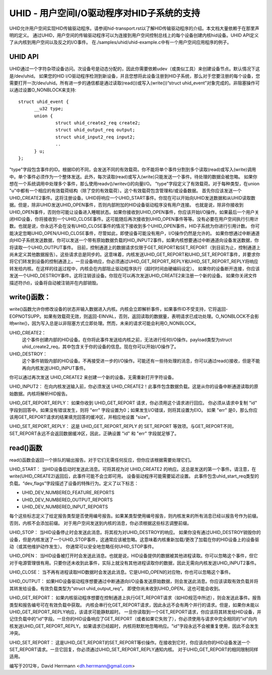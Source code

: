UHID - 用户空间I/O驱动程序对HID子系统的支持
=============================================

UHID允许用户空间实现HID传输驱动程序。请参阅hid-transport.rst以了解HID传输驱动程序的介绍。本文档大量依赖于在那里声明的定义。
通过UHID，用户空间的传输驱动程序可以为连接到用户空间控制总线上的每个设备创建内核hid设备。UHID API定义了从内核到用户空间以及反之的I/O事件。
在./samples/uhid/uhid-example.c中有一个用户空间应用程序的例子。

UHID API
--------

UHID通过一个字符杂项设备访问。次设备号是动态分配的，因此你需要依赖udev（或类似工具）来创建设备节点。默认情况下这是/dev/uhid。
如果您的HID I/O驱动程序检测到新设备，并且您想将此设备注册到HID子系统，那么对于您要注册的每个设备，您需要打开一次/dev/uhid。所有进一步的通信都是通过读取(read())或写入(write())“struct uhid_event”对象完成的。非阻塞操作可以通过设置O_NONBLOCK来支持::

  struct uhid_event {
        __u32 type;
        union {
                struct uhid_create2_req create2;
                struct uhid_output_req output;
                struct uhid_input2_req input2;
                ..
        } u;
  };

"type"字段包含事件的ID。根据ID的不同，会发送不同的有效载荷。你不能将单个事件分割到多个读取(read)或写入(write)调用中。单个事件必须作为一个整体发送。此外，每次读取(read)或写入(write)只能发送一个事件。待处理的数据会被忽略。
如果你想在一个系统调用中处理多个事件，那么使用readv()/writev()的向量I/O。
"type"字段定义了有效载荷。对于每种类型，在union "u"中都有一个相应的有效载荷结构（除了空的有效载荷）。这个有效载荷包含管理和/或设备数据。
首先你应该发送一个UHID_CREATE2事件。这将注册设备。UHID将响应一个UHID_START事件。你现在可以开始向UHID发送数据和从UHID读取数据。但是，除非UHID发送UHID_OPEN事件，否则内部附加的HID设备驱动程序没有用户连接。
也就是说，除非你接收到UHID_OPEN事件，否则你可能让设备进入睡眠状态。如果你接收到UHID_OPEN事件，你应该开始I/O操作。如果最后一个用户关闭HID设备，你将接收到一个UHID_CLOSE事件。这可能随后再次接收到UHID_OPEN事件等等。没有必要在用户空间执行引用计数。也就是说，你永远不会在没有UHID_CLOSE事件的情况下接收到多个UHID_OPEN事件。HID子系统为你进行引用计数。
你可能决定忽略UHID_OPEN/UHID_CLOSE事件，尽管如此，即使设备可能没有用户，I/O操作仍然是允许的。
如果你想通过中断通道向HID子系统发送数据，你可以发送一个带有原始数据负载的HID_INPUT2事件。如果内核想要通过中断通道向设备发送数据，你将读取一个UHID_OUTPUT事件。
目前，控制通道上的数据请求仅限于GET_REPORT和SET_REPORT（到目前为止，控制通道上尚未定义其他数据报告）。这些请求总是同步的。这意味着，内核发送UHID_GET_REPORT和UHID_SET_REPORT事件，并要求你将它们转发到设备的控制通道上。一旦设备响应，你必须通过UHID_GET_REPORT_REPLY和UHID_SET_REPORT_REPLY将响应转发给内核。在这样的往返过程中，内核会在内部阻止驱动程序执行（超时时间由硬编码设定）。
如果你的设备断开连接，你应该发送一个UHID_DESTROY事件。这将注销该设备。你现在可以再次发送UHID_CREATE2来注册一个新的设备。
如果你关闭文件描述符(fd)，设备将自动被注销并在内部销毁。

write()函数：
-------
write()函数允许你修改设备的状态并输入数据进入内核。内核会立即解析事件，如果事件ID不受支持，它将返回-EOPNOTSUPP。如果有效载荷无效，则返回-EINVAL，否则，返回读取的数据量，表明请求已成功处理。O_NONBLOCK不会影响write()，因为写入总是以非阻塞方式立即处理。然而，未来的请求可能会利用O_NONBLOCK。

UHID_CREATE2：
  这个事件创建内部的HID设备。在你将此事件发送给内核之前，无法进行任何I/O操作。payload类型为struct uhid_create2_req，其中包含关于你的设备的信息。现在你可以开始I/O操作了。

UHID_DESTROY：
  这个事件销毁内部的HID设备。不再接受进一步的I/O操作。可能还有一些待处理的消息，你可以通过read()接收，但是不能再向内核发送UHID_INPUT事件。
你可以通过再次发送 UHID_CREATE2 来创建一个新的设备。无需重新打开字符设备。

UHID_INPUT2：
在向内核发送输入前，你必须发送 UHID_CREATE2！此事件包含数据负载。这是从你的设备中断通道读取的原始数据。内核将解析HID报告。

UHID_GET_REPORT_REPLY：
如果你收到 UHID_GET_REPORT 请求，你必须用这个请求进行回应。
你必须从请求中复制 "id" 字段到回答中。如果没有错误发生，则将 "err" 字段设置为0；如果发生I/O错误，则将其设置为EIO。
如果 "err" 是0，那么你应该用GET_REPORT请求的结果填充回答的缓冲区，并相应地设置 "size"。

UHID_SET_REPORT_REPLY：
这是 UHID_GET_REPORT_REPLY 的 SET_REPORT 等效项。与GET_REPORT不同，SET_REPORT永远不会返回数据缓冲区，因此，正确设置 "id" 和 "err" 字段就足够了。

read()函数
-----------------
read()函数会返回一个排队的输出报告。对于它们无需任何反应，但你应该根据需要处理它们。

UHID_START：
当HID设备启动时发送此消息。可将其视为对 UHID_CREATE2 的响应。这总是发送的第一个事件。请注意，在write(UHID_CREATE2)返回后，此事件可能不会立即可用。
设备驱动程序可能需要延迟设置。
此事件包含uhid_start_req类型的负载。“dev_flags”字段描述了设备的特殊行为。定义了以下标志：

- UHID_DEV_NUMBERED_FEATURE_REPORTS
- UHID_DEV_NUMBERED_OUTPUT_REPORTS
- UHID_DEV_NUMBERED_INPUT_REPORTS

每个这些标志定义了给定报告类型是否使用编号报告。如果某类型使用编号报告，则内核发来的所有消息已经以报告号作为前缀。否则，内核不会添加前缀。
对于用户空间发送到内核的消息，你必须根据这些标志调整前缀。

UHID_STOP：
当HID设备停止时会发送此消息。将其视为对UHID_DESTROY的响应。
如果你没有通过UHID_DESTROY销毁你的设备，但是内核发送了一个UHID_STOP事件，这通常应该被忽略。这意味着内核重新加载/更改了加载在你的HID设备上的设备驱动（或其他维护动作发生）。
你通常可以安全地忽略任何UHID_STOP事件。

UHID_OPEN：
当HID设备被打开时会发送此消息。也就是说，HID设备提供的数据被其他进程读取。你可以忽略这个事件，但它对于电源管理很有用。只要你还未收到此事件，实际上就没有其他进程读取你的数据，因此无需向内核发送UHID_INPUT2事件。

UHID_CLOSE：
当不再有进程读取HID数据时会发送此消息。它是UHID_OPEN的对应物，你也可以忽略这个事件。

UHID_OUTPUT：
如果HID设备驱动程序想要通过中断通道向I/O设备发送原始数据，则会发送此消息。你应该读取有效负载并将其转发给设备。有效负载类型为“struct uhid_output_req”。
即使你尚未收到UHID_OPEN，这也可能会收到。

UHID_GET_REPORT：
如果内核驱动程序想要在控制通道上执行GET_REPORT请求（如HID规范中所述），则会发送此事件。报告类型和报告编号可在有效负载中获取。
内核会串行化GET_REPORT请求，因此永远不会有两个并行的请求。但是，如果你未能以UHID_GET_REPORT_REPLY响应，该请求可能静默超时。
一旦你读取到一个GET_REPORT请求，你应该将其转发给HID设备，并记住负载中的"id"字段。一旦你的HID设备响应了GET_REPORT（或者如果它失败了），你必须使用与请求中完全相同的"id"向内核发送UHID_GET_REPORT_REPLY。如果请求已经超时，内核将默默地忽略响应。"id"字段永远不会被重复使用，因此不会发生冲突。

UHID_SET_REPORT：
这是UHID_GET_REPORT的SET_REPORT等价操作。在接收到它时，你应该向你的HID设备发送一个SET_REPORT请求。一旦它回复，你必须通过UHID_SET_REPORT_REPLY通知内核。
对于UHID_GET_REPORT的相同限制同样适用。

编写于2012年，David Herrmann <dh.herrmann@gmail.com>
